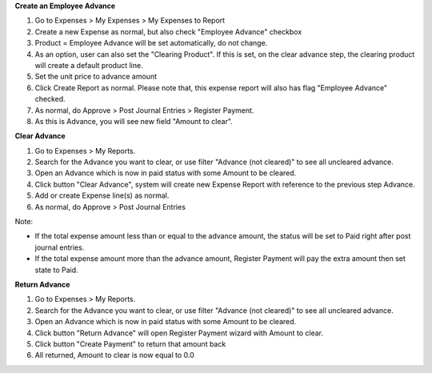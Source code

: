 **Create an Employee Advance**

#. Go to Expenses > My Expenses > My Expenses to Report
#. Create a new Expense as normal, but also check "Employee Advance" checkbox
#. Product = Employee Advance will be set automatically, do not change.
#. As an option, user can also set the "Clearing Product". If this is set, on the clear advance step, the clearing product will create a default product line.
#. Set the unit price to advance amount
#. Click Create Report as normal. Please note that, this expense report will also has flag "Employee Advance" checked.
#. As normal, do Approve > Post Journal Entries > Register Payment.
#. As this is Advance, you will see new field "Amount to clear".

**Clear Advance**

#. Go to Expenses > My Reports.
#. Search for the Advance you want to clear, or use filter "Advance (not cleared)" to see all uncleared advance.
#. Open an Advance which is now in paid status with some Amount to be cleared.
#. Click button "Clear Advance", system will create new Expense Report with reference to the previous step Advance.
#. Add or create Expense line(s) as normal.
#. As normal, do Approve > Post Journal Entries

Note:

* If the total expense amount less than or equal to the advance amount, the status will be set to Paid right after post journal entries.
* If the total expense amount more than the advance amount, Register Payment will pay the extra amount then set state to Paid.

**Return Advance**

#. Go to Expenses > My Reports.
#. Search for the Advance you want to clear, or use filter "Advance (not cleared)" to see all uncleared advance.
#. Open an Advance which is now in paid status with some Amount to be cleared.
#. Click button "Return Advance" will open Register Payment wizard with Amount to clear.
#. Click button "Create Payment" to return that amount back
#. All returned, Amount to clear is now equal to 0.0
